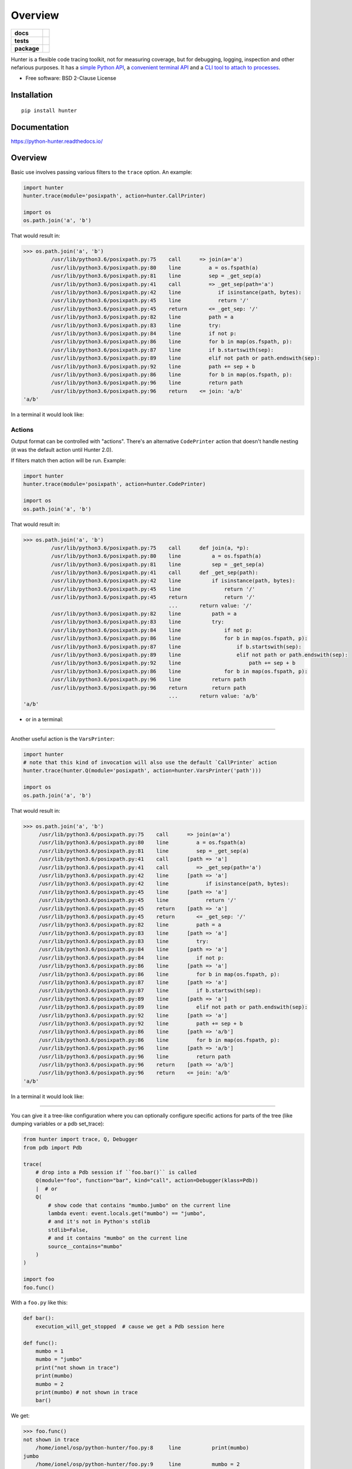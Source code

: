========
Overview
========

.. start-badges

.. list-table::
    :stub-columns: 1

    * - docs
      - |docs|
    * - tests
      - | |travis| |appveyor| |requires|
        | |codecov|
    * - package
      - | |version| |wheel| |supported-versions| |supported-implementations|
        | |commits-since|
.. |docs| image:: https://readthedocs.org/projects/python-hunter/badge/?style=flat
    :target: https://readthedocs.org/projects/python-hunter
    :alt: Documentation Status

.. |travis| image:: https://api.travis-ci.org/ionelmc/python-hunter.svg?branch=master
    :alt: Travis-CI Build Status
    :target: https://travis-ci.org/ionelmc/python-hunter

.. |appveyor| image:: https://ci.appveyor.com/api/projects/status/github/ionelmc/python-hunter?branch=master&svg=true
    :alt: AppVeyor Build Status
    :target: https://ci.appveyor.com/project/ionelmc/python-hunter

.. |requires| image:: https://requires.io/github/ionelmc/python-hunter/requirements.svg?branch=master
    :alt: Requirements Status
    :target: https://requires.io/github/ionelmc/python-hunter/requirements/?branch=master

.. |codecov| image:: https://codecov.io/github/ionelmc/python-hunter/coverage.svg?branch=master
    :alt: Coverage Status
    :target: https://codecov.io/github/ionelmc/python-hunter

.. |version| image:: https://img.shields.io/pypi/v/hunter.svg
    :alt: PyPI Package latest release
    :target: https://pypi.org/project/hunter

.. |wheel| image:: https://img.shields.io/pypi/wheel/hunter.svg
    :alt: PyPI Wheel
    :target: https://pypi.org/project/hunter

.. |supported-versions| image:: https://img.shields.io/pypi/pyversions/hunter.svg
    :alt: Supported versions
    :target: https://pypi.org/project/hunter

.. |supported-implementations| image:: https://img.shields.io/pypi/implementation/hunter.svg
    :alt: Supported implementations
    :target: https://pypi.org/project/hunter

.. |commits-since| image:: https://img.shields.io/github/commits-since/ionelmc/python-hunter/v3.0.4.svg
    :alt: Commits since latest release
    :target: https://github.com/ionelmc/python-hunter/compare/v3.0.4...master



.. end-badges

Hunter is a flexible code tracing toolkit, not for measuring coverage, but for debugging, logging, inspection and other
nefarious purposes. It has a `simple Python API <https://python-hunter.readthedocs.io/en/latest/introduction.html>`_,
a `convenient terminal API <environment-variable-activation>`_ and
a `CLI tool to attach to processes <tracing-processes>`_.

* Free software: BSD 2-Clause License

Installation
============

::

    pip install hunter

Documentation
=============


https://python-hunter.readthedocs.io/

Overview
========

Basic use involves passing various filters to the ``trace`` option. An example:

.. sourcecode:: python

    import hunter
    hunter.trace(module='posixpath', action=hunter.CallPrinter)

    import os
    os.path.join('a', 'b')

That would result in:

.. sourcecode:: pycon

    >>> os.path.join('a', 'b')
             /usr/lib/python3.6/posixpath.py:75    call      => join(a='a')
             /usr/lib/python3.6/posixpath.py:80    line         a = os.fspath(a)
             /usr/lib/python3.6/posixpath.py:81    line         sep = _get_sep(a)
             /usr/lib/python3.6/posixpath.py:41    call         => _get_sep(path='a')
             /usr/lib/python3.6/posixpath.py:42    line            if isinstance(path, bytes):
             /usr/lib/python3.6/posixpath.py:45    line            return '/'
             /usr/lib/python3.6/posixpath.py:45    return       <= _get_sep: '/'
             /usr/lib/python3.6/posixpath.py:82    line         path = a
             /usr/lib/python3.6/posixpath.py:83    line         try:
             /usr/lib/python3.6/posixpath.py:84    line         if not p:
             /usr/lib/python3.6/posixpath.py:86    line         for b in map(os.fspath, p):
             /usr/lib/python3.6/posixpath.py:87    line         if b.startswith(sep):
             /usr/lib/python3.6/posixpath.py:89    line         elif not path or path.endswith(sep):
             /usr/lib/python3.6/posixpath.py:92    line         path += sep + b
             /usr/lib/python3.6/posixpath.py:86    line         for b in map(os.fspath, p):
             /usr/lib/python3.6/posixpath.py:96    line         return path
             /usr/lib/python3.6/posixpath.py:96    return    <= join: 'a/b'
    'a/b'

In a terminal it would look like:

.. image:: https://raw.githubusercontent.com/ionelmc/python-hunter/master/docs/code-trace.png


Actions
-------

Output format can be controlled with "actions". There's an alternative ``CodePrinter`` action that doesn't handle
nesting (it was the default action until Hunter 2.0).

If filters match then action will be run. Example:

.. sourcecode:: python

    import hunter
    hunter.trace(module='posixpath', action=hunter.CodePrinter)

    import os
    os.path.join('a', 'b')

That would result in:

.. sourcecode:: pycon

    >>> os.path.join('a', 'b')
             /usr/lib/python3.6/posixpath.py:75    call      def join(a, *p):
             /usr/lib/python3.6/posixpath.py:80    line          a = os.fspath(a)
             /usr/lib/python3.6/posixpath.py:81    line          sep = _get_sep(a)
             /usr/lib/python3.6/posixpath.py:41    call      def _get_sep(path):
             /usr/lib/python3.6/posixpath.py:42    line          if isinstance(path, bytes):
             /usr/lib/python3.6/posixpath.py:45    line              return '/'
             /usr/lib/python3.6/posixpath.py:45    return            return '/'
                                                   ...       return value: '/'
             /usr/lib/python3.6/posixpath.py:82    line          path = a
             /usr/lib/python3.6/posixpath.py:83    line          try:
             /usr/lib/python3.6/posixpath.py:84    line              if not p:
             /usr/lib/python3.6/posixpath.py:86    line              for b in map(os.fspath, p):
             /usr/lib/python3.6/posixpath.py:87    line                  if b.startswith(sep):
             /usr/lib/python3.6/posixpath.py:89    line                  elif not path or path.endswith(sep):
             /usr/lib/python3.6/posixpath.py:92    line                      path += sep + b
             /usr/lib/python3.6/posixpath.py:86    line              for b in map(os.fspath, p):
             /usr/lib/python3.6/posixpath.py:96    line          return path
             /usr/lib/python3.6/posixpath.py:96    return        return path
                                                   ...       return value: 'a/b'
    'a/b'

- or in a terminal:

.. image:: https://raw.githubusercontent.com/ionelmc/python-hunter/master/docs/simple-trace.png

------

Another useful action is the ``VarsPrinter``:

.. sourcecode:: python

    import hunter
    # note that this kind of invocation will also use the default `CallPrinter` action
    hunter.trace(hunter.Q(module='posixpath', action=hunter.VarsPrinter('path')))

    import os
    os.path.join('a', 'b')

That would result in:

.. sourcecode:: pycon

    >>> os.path.join('a', 'b')
         /usr/lib/python3.6/posixpath.py:75    call      => join(a='a')
         /usr/lib/python3.6/posixpath.py:80    line         a = os.fspath(a)
         /usr/lib/python3.6/posixpath.py:81    line         sep = _get_sep(a)
         /usr/lib/python3.6/posixpath.py:41    call      [path => 'a']
         /usr/lib/python3.6/posixpath.py:41    call         => _get_sep(path='a')
         /usr/lib/python3.6/posixpath.py:42    line      [path => 'a']
         /usr/lib/python3.6/posixpath.py:42    line            if isinstance(path, bytes):
         /usr/lib/python3.6/posixpath.py:45    line      [path => 'a']
         /usr/lib/python3.6/posixpath.py:45    line            return '/'
         /usr/lib/python3.6/posixpath.py:45    return    [path => 'a']
         /usr/lib/python3.6/posixpath.py:45    return       <= _get_sep: '/'
         /usr/lib/python3.6/posixpath.py:82    line         path = a
         /usr/lib/python3.6/posixpath.py:83    line      [path => 'a']
         /usr/lib/python3.6/posixpath.py:83    line         try:
         /usr/lib/python3.6/posixpath.py:84    line      [path => 'a']
         /usr/lib/python3.6/posixpath.py:84    line         if not p:
         /usr/lib/python3.6/posixpath.py:86    line      [path => 'a']
         /usr/lib/python3.6/posixpath.py:86    line         for b in map(os.fspath, p):
         /usr/lib/python3.6/posixpath.py:87    line      [path => 'a']
         /usr/lib/python3.6/posixpath.py:87    line         if b.startswith(sep):
         /usr/lib/python3.6/posixpath.py:89    line      [path => 'a']
         /usr/lib/python3.6/posixpath.py:89    line         elif not path or path.endswith(sep):
         /usr/lib/python3.6/posixpath.py:92    line      [path => 'a']
         /usr/lib/python3.6/posixpath.py:92    line         path += sep + b
         /usr/lib/python3.6/posixpath.py:86    line      [path => 'a/b']
         /usr/lib/python3.6/posixpath.py:86    line         for b in map(os.fspath, p):
         /usr/lib/python3.6/posixpath.py:96    line      [path => 'a/b']
         /usr/lib/python3.6/posixpath.py:96    line         return path
         /usr/lib/python3.6/posixpath.py:96    return    [path => 'a/b']
         /usr/lib/python3.6/posixpath.py:96    return    <= join: 'a/b'
    'a/b'

In a terminal it would look like:

.. image:: https://raw.githubusercontent.com/ionelmc/python-hunter/master/docs/vars-trace.png

-----

You can give it a tree-like configuration where you can optionally configure specific actions for parts of the
tree (like dumping variables or a pdb set_trace):

.. sourcecode:: python

    from hunter import trace, Q, Debugger
    from pdb import Pdb

    trace(
        # drop into a Pdb session if ``foo.bar()`` is called
        Q(module="foo", function="bar", kind="call", action=Debugger(klass=Pdb))
        |  # or
        Q(
            # show code that contains "mumbo.jumbo" on the current line
            lambda event: event.locals.get("mumbo") == "jumbo",
            # and it's not in Python's stdlib
            stdlib=False,
            # and it contains "mumbo" on the current line
            source__contains="mumbo"
        )
    )

    import foo
    foo.func()

With a ``foo.py`` like this:

.. sourcecode:: python

    def bar():
        execution_will_get_stopped  # cause we get a Pdb session here

    def func():
        mumbo = 1
        mumbo = "jumbo"
        print("not shown in trace")
        print(mumbo)
        mumbo = 2
        print(mumbo) # not shown in trace
        bar()


We get:

.. sourcecode:: pycon

    >>> foo.func()
    not shown in trace
        /home/ionel/osp/python-hunter/foo.py:8     line          print(mumbo)
    jumbo
        /home/ionel/osp/python-hunter/foo.py:9     line          mumbo = 2
    2
        /home/ionel/osp/python-hunter/foo.py:1     call      def bar():
    > /home/ionel/osp/python-hunter/foo.py(2)bar()
    -> execution_will_get_stopped  # cause we get a Pdb session here
    (Pdb)

In a terminal it would look like:

.. image:: https://raw.githubusercontent.com/ionelmc/python-hunter/master/docs/tree-trace.png

.. _tracing-processes:

Tracing processes
-----------------

In similar fashion to ``strace`` Hunter can trace other processes, eg::

    hunter-trace --gdb -p 123

If you wanna play it safe (no messy GDB) then add this in your code::

    from hunter import remote
    remote.install()

Then you can do::

    hunter-trace -p 123

See `docs on the remote feature <https://python-hunter.readthedocs.org/en/latest/remote.html>`_.

**Note:** Windows ain't supported.

.. _environment-variable-activation:

Environment variable activation
-------------------------------

For your convenience environment variable activation is available. Just run your app like this::


    PYTHONHUNTER="module='os.path'" python yourapp.py

On Windows you'd do something like::

    set PYTHONHUNTER=module='os.path'
    python yourapp.py

The activation works with a clever ``.pth`` file that checks for that env var presence and before your app runs does something
like this::

    from hunter import *
    trace(<whatever-you-had-in-the-PYTHONHUNTER-env-var>)

Note that Hunter is activated even if the env var is empty, eg: ``PYTHONHUNTER=""``.

Environment variable configuration
``````````````````````````````````

Sometimes you always use the same options (like ``stdlib=False`` or ``force_colors=True``). To save typing you can
set something like this in your environment::

    PYTHONHUNTERCONFIG="stdlib=False,force_colors=True"

This is the same as ``PYTHONHUNTER="stdlib=False,action=CallPrinter(force_colors=True)"``.

Notes:

* Setting ``PYTHONHUNTERCONFIG`` alone doesn't activate hunter.
* All the options for the builtin actions are supported.
* Although using predicates is supported it can be problematic. Example of setup that won't trace anything::

    PYTHONHUNTERCONFIG="Q(module_startswith='django')"
    PYTHONHUNTER="Q(module_startswith='celery')"

  which is the equivalent of::

    PYTHONHUNTER="Q(module_startswith='django'),Q(module_startswith='celery')"

  which is the equivalent of::

    PYTHONHUNTER="Q(module_startswith='django')&Q(module_startswith='celery')"



Filtering DSL
-------------

Hunter supports a flexible query DSL, see the `introduction
<https://python-hunter.readthedocs.org/en/latest/introduction.html>`_.

Development
===========

To run the all tests run::

    tox


FAQ
===

Why not Smiley?
---------------

There's some obvious overlap with `smiley <https://pypi.python.org/pypi/smiley>`_ but there are few fundamental differences:

* Complexity. Smiley is simply over-engineered:

  * It uses IPC and a SQL database.
  * It has a webserver. Lots of dependencies.
  * It uses threads. Side-effects and subtle bugs are introduced in your code.
  * It records everything. Tries to dump any variable. Often fails and stops working.

  Why do you need all that just to debug some stuff in a terminal? Simply put, it's a nice idea but the design choices work
  against you when you're already neck-deep into debugging your own code. In my experience Smiley has been very buggy and
  unreliable. Your mileage may vary of course.

* Tracing long running code. This will make Smiley record lots of data, making it unusable.

  Now because Smiley records everything, you'd think it's better suited for short programs. But alas, if your program runs
  quickly then it's pointless to record the execution. You can just run it again.

  It seems there's only one situation where it's reasonable to use Smiley: tracing io-bound apps remotely. Those apps don't
  execute lots of code, they just wait on network so Smiley's storage won't blow out of proportion and tracing overhead might
  be acceptable.
* Use-cases. It seems to me Smiley's purpose is not really debugging code, but more of a "non interactive monitoring" tool.

In contrast, Hunter is very simple:

* Few dependencies.
* Low overhead (tracing/filtering code has an optional Cython extension).
* No storage. This simplifies lots of things.

  The only cost is that you might need to run the code multiple times to get the filtering/actions right. This means Hunter is
  not really suited for "post-mortem" debugging. If you can't reproduce the problem anymore then Hunter won't be of much help.

Why not pytrace?
----------------

`Pytrace <https://pypi.python.org/pypi/pytrace>`_ is another tracer tool. It seems quite similar to Smiley - it uses a sqlite
database for the events, threads and IPC.

TODO: Expand this.

Why (not) coverage?
-------------------

For purposes of debugging `coverage <https://pypi.python.org/pypi/coverage>`_ is a great tool but only as far as "debugging
by looking at what code is (not) run". Checking branch coverage is good but it will only get you as far.

From the other perspective, you'd be wondering if you could use Hunter to measure coverage-like things. You could do it but
for that purpose Hunter is very "rough": it has no builtin storage. You'd have to implement your own storage. You can do it
but it wouldn't give you any advantage over making your own tracer if you don't need to "pre-filter" whatever you're
recording.

In other words, filtering events is the main selling point of Hunter - it's fast (cython implementation) and the query API is
flexible enough.
